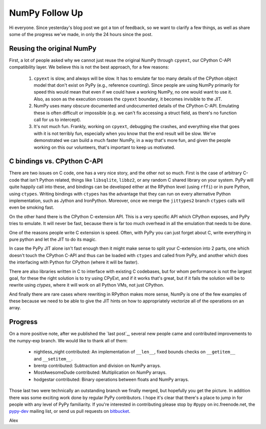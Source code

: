 NumPy Follow Up
===============

Hi everyone.  Since yesterday's blog post we got a ton of feedback, so we want
to clarify a few things, as well as share some of the progress we've made, in
only the 24 hours since the post.

Reusing the original NumPy
--------------------------

First, a lot of people asked why we cannot just reuse the original NumPy
through ``cpyext``, our CPython C-API compatibility layer.  We believe this is
not the best approach, for a few reasons:

 1) ``cpyext`` is slow, and always will be slow. It has to emulate far too many
    details of the CPython object model that don't exist on PyPy (e.g.,
    reference counting). Since people are using NumPy primarily for speed this
    would mean that even if we could have a working NumPy, no one would want to
    use it.  Also, as soon as the execution crosses the ``cpyext`` boundary, it
    becomes invisible to the JIT.

 2) NumPy uses many obscure documented and undocumented details of the CPython
    C-API. Emulating these is often difficult or impossible (e.g. we can't fix
    accessing a struct field, as there's no function call for us to intercept).

 3) It's not much fun. Frankly, working on ``cpyext``, debugging the crashes,
    and everything else that goes with it is not terribly fun, especially when
    you know that the end result will be slow. We've demonstrated we can build
    a much faster NumPy, in a way that's more fun, and given the people working
    on this our volunteers, that's important to keep us motivated.

C bindings vs. CPython C-API
----------------------------

There are two issues on C code, one has a very nice story, and the other not so
much. First is the case of arbitrary C-code that isn't Python related, things
like ``libsqlite``, ``libbz2``, or any random C shared library on your system.
PyPy will quite happily call into these, and bindings can be developed either
at the RPython level (using ``rffi``) or in pure Python, using ``ctypes``.
Writing bindings with ``ctypes`` has the advantage that they can run on every
alternative Python implementation, such as Jython and IronPython.  Moreover,
once we merge the ``jittypes2`` branch ``ctypes`` calls will even be smoking
fast.

On the other hand there is the CPython C-extension API. This is a very specific
API which CPython exposes, and PyPy tries to emulate. It will never be fast,
because there is far too much overhead in all the emulation that needs to be
done.

One of the reasons people write C extension is speed.  Often, with PyPy you can
just forget about C, write everything in pure python and let the JIT to do its
magic.

In case the PyPy JIT alone isn't fast enough then it might make sense to split
your C-extension into 2 parts, one which doesn't touch the CPython C-API and
thus can be loaded with ``ctypes`` and called from PyPy, and another which does
the interfacing with Python for CPython (where it will be faster).

There are also libraries written in C to interface with existing C codebases,
but for whom performance is not the largest goal, for these the right solution
is to try using CPyExt, and if it works that's great, but if it fails the
solution will be to rewrite using `ctypes`, where it will work on all Python
VMs, not just CPython.


And finally there are rare cases where rewriting in RPython makes more sense,
NumPy is one of the few examples of these because we need to be able to give
the JIT hints on how to appropriately vectorize all of the operations on an
array.

Progress
--------

On a more positive note, after we published the `last post`_, several new people
came and contributed improvements to the numpy-exp branch.
We would like to thank all of them:

 * nightless_night contributed: An implementation of ``__len__``, fixed bounds
   checks on ``__getitem__`` and ``__setitem__``.
 * brentp contributed: Subtraction and division on NumPy arrays.
 * MostAwesomeDude contributed: Multiplication on NumPy arrays.
 * hodgestar contributed: Binary operations between floats and NumPy arrays.

Those last two were technically an outstanding branch we finally merged, but
hopefully you get the picture. In addition there was some exciting work done by
regular PyPy contributors. I hope it's clear that there's a place to jump in
for people with any level of PyPy familiarity. If you're interested in
contributing please stop by #pypy on irc.freenode.net, the
`pypy-dev <http://codespeak.net/mailman/listinfo/pypy-dev>`_ mailing list, or
send us pull requests on `bitbucket <https://bitbucket.org/pypy/pypy>`_.

Alex
